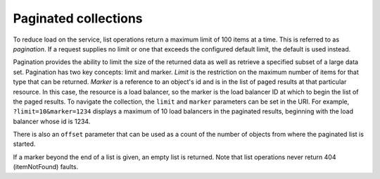 .. _paginated-collections:

=====================
Paginated collections
=====================

To reduce load on the service, list operations return a maximum limit of 100
items at a time. This is referred to as *pagination*. If a request supplies no
limit or one that exceeds the configured default limit, the default is used
instead.

Pagination provides the ability to limit the size of the returned data as well
as retrieve a specified subset of a large data set. Pagination has two key
concepts: limit and marker. *Limit* is the restriction on the maximum number of
items for that type that can be returned. *Marker* is a reference to an
object's id and is in the list of paged results at that particular resource. In
this case, the resource is a load balancer, so the marker is the load balancer
ID at which to begin the list of the paged results. To navigate the collection,
the ``limit`` and ``marker`` parameters can be set in the URI. For example,
``?limit=10&marker=1234`` displays a maximum of 10 load balancers in the
paginated results, beginning with the load balancer whose id is 1234.

There is also an ``offset`` parameter that can be used as a count of the number
of objects from where the paginated list is started.

If a marker beyond the end of a list is given, an empty list is returned. Note
that list operations never return 404 (itemNotFound) faults.
